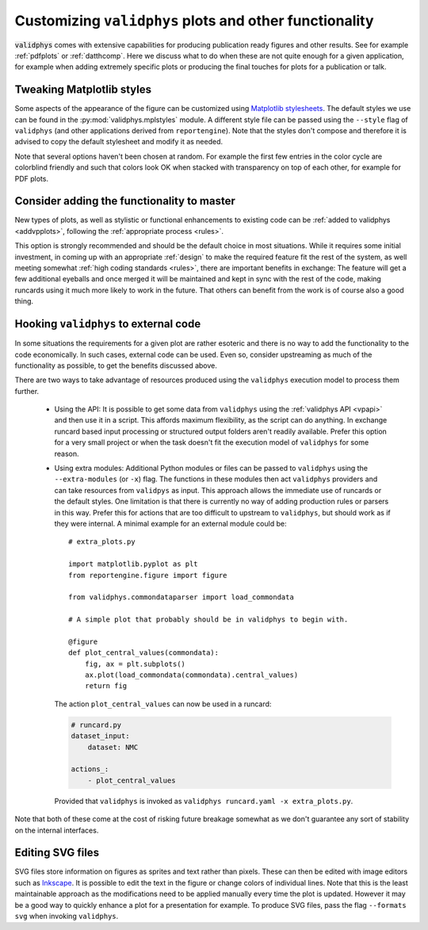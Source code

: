 .. _customplots:

=======================================================
Customizing ``validphys`` plots and other functionality
=======================================================

:code:`validphys` comes with extensive capabilities for producing publication
ready figures and other results. See for example :ref:`pdfplots` or
:ref:`datthcomp`. Here we discuss what to do when these are not quite enough
for a given application, for example when adding extremely specific plots or
producing the final touches for plots for a publication or talk.

Tweaking Matplotlib styles
--------------------------

Some aspects of the appearance of the figure can be customized using
`Matplotlib
stylesheets <https://matplotlib.org/stable/tutorials/introductory/customizing.html>`_.
The default styles we use can be found in the :py:mod:`validphys.mplstyles`
module. A different style file can be passed using the ``--style`` flag of
``validphys`` (and other applications derived from  ``reportengine``). Note
that the styles don't compose and therefore it is advised to copy the default
stylesheet and modify it as needed.

Note that several options haven't been chosen at random. For example the first
few entries in the color cycle are colorblind friendly and such that colors
look OK when stacked with transparency on top of each other, for example for
PDF plots.

Consider adding the functionality to master
-------------------------------------------

New types of plots, as well as stylistic or functional enhancements to existing
code can be :ref:`added to validphys <addvpplots>`, following the :ref:`appropriate
process <rules>`.

This option is strongly recommended and should be the default choice in most
situations. While it requires some initial investment, in coming up with an
appropriate :ref:`design` to make the required feature fit the rest of the
system, as well meeting somewhat :ref:`high coding standards <rules>`, there
are important benefits in exchange: The feature will get a few additional
eyeballs and once merged it will be maintained and kept in sync with the rest
of the code, making runcards using it much more likely to work in the future.
That others can benefit from the work is of course also a good thing.

.. _extramodules:

Hooking ``validphys`` to external code
--------------------------------------

In some situations the requirements for a given plot are rather esoteric and
there is no way to add the functionality to the code economically. In
such cases, external code can be used. Even so, consider upstreaming as much
of the functionality as possible, to get the benefits discussed above.

There are two ways to take advantage of resources produced using the
``validphys`` execution model to process them further.

   * Using the API: It is possible to get some data from ``validphys`` using
     the :ref:`validphys API <vpapi>` and then use it in a script. This affords
     maximum flexibility, as the script can do anything. In exchange runcard
     based input processing or structured output folders aren't readily
     available. Prefer this option for a very small project or when the task
     doesn't fit the execution model of ``validphys`` for some reason.

   * Using extra modules: Additional Python modules or files can be passed to
     ``validphys`` using the ``--extra-modules`` (or ``-x``) flag. The
     functions in these modules then act ``validphys`` providers and can take
     resources from ``validpys`` as input. This approach allows the 
     immediate use of runcards or the default styles. One limitation is that
     there is currently no way of adding production rules or parsers in this
     way. Prefer this for actions that are too difficult to upstream to
     ``validphys``, but should work as if they were internal. A minimal example
     for an external module could be::

         # extra_plots.py

         import matplotlib.pyplot as plt
         from reportengine.figure import figure

         from validphys.commondataparser import load_commondata

         # A simple plot that probably should be in validphys to begin with.

         @figure
         def plot_central_values(commondata):
             fig, ax = plt.subplots()
             ax.plot(load_commondata(commondata).central_values)
             return fig

     The action ``plot_central_values`` can now be used in a runcard:

     .. code:: yaml

               # runcard.py
               dataset_input:
                   dataset: NMC

               actions_:
                   - plot_central_values


    Provided that ``validphys`` is invoked as ``validphys runcard.yaml -x extra_plots.py``.



Note that both of these come at the cost of risking future breakage 
somewhat  as we don't guarantee any sort of stability on the internal
interfaces.

Editing SVG files
-----------------

SVG files store information on figures as sprites and text rather than pixels.
These can then be edited with image editors such as `Inkscape
<https://inkscape.org/>`_. It is possible to edit the text in the figure or
change colors of individual lines.  Note that this is the least maintainable
approach as the modifications need to be applied manually every time the plot
is updated.  However it may be a good way to quickly enhance a plot for a
presentation for example. To produce SVG files, pass  the flag ``--formats
svg`` when invoking ``validphys``.
